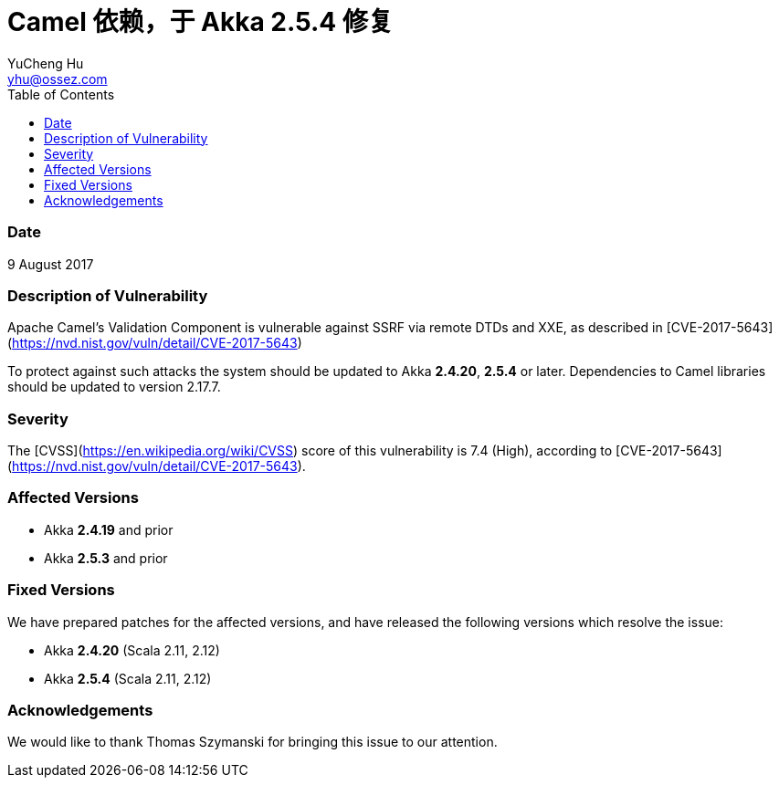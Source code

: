 = Camel 依赖，于 Akka 2.5.4 修复
YuCheng Hu <yhu@ossez.com>
:description: Akka Camel 依赖
:keywords: Akka Camel 依赖
:page-layout: docs
:page-description: {description}
:page-keywords: {keywords}
:rainbow-themes: pass:quotes[[red]##t##[green]##h##[purple]##e##[fuchsia]##m##[blue]##e##[teal]##s##]
ifndef::env-site[]
:toc: left
:idprefix:
:idseparator: -
endif::[]

=== Date

9 August 2017

=== Description of Vulnerability

Apache Camel's Validation Component is vulnerable against SSRF via remote DTDs and XXE, as described in [CVE-2017-5643](https://nvd.nist.gov/vuln/detail/CVE-2017-5643)

To protect against such attacks the system should be updated to Akka *2.4.20*, *2.5.4* or later. Dependencies to Camel libraries should be updated to version 2.17.7.

### Severity

The [CVSS](https://en.wikipedia.org/wiki/CVSS) score of this vulnerability is 7.4 (High), according to [CVE-2017-5643](https://nvd.nist.gov/vuln/detail/CVE-2017-5643).

### Affected Versions

 * Akka *2.4.19* and prior
 * Akka *2.5.3* and prior

### Fixed Versions

We have prepared patches for the affected versions, and have released the following versions which resolve the issue: 

 * Akka *2.4.20* (Scala 2.11, 2.12)
 * Akka *2.5.4* (Scala 2.11, 2.12)

### Acknowledgements

We would like to thank Thomas Szymanski for bringing this issue to our attention.
